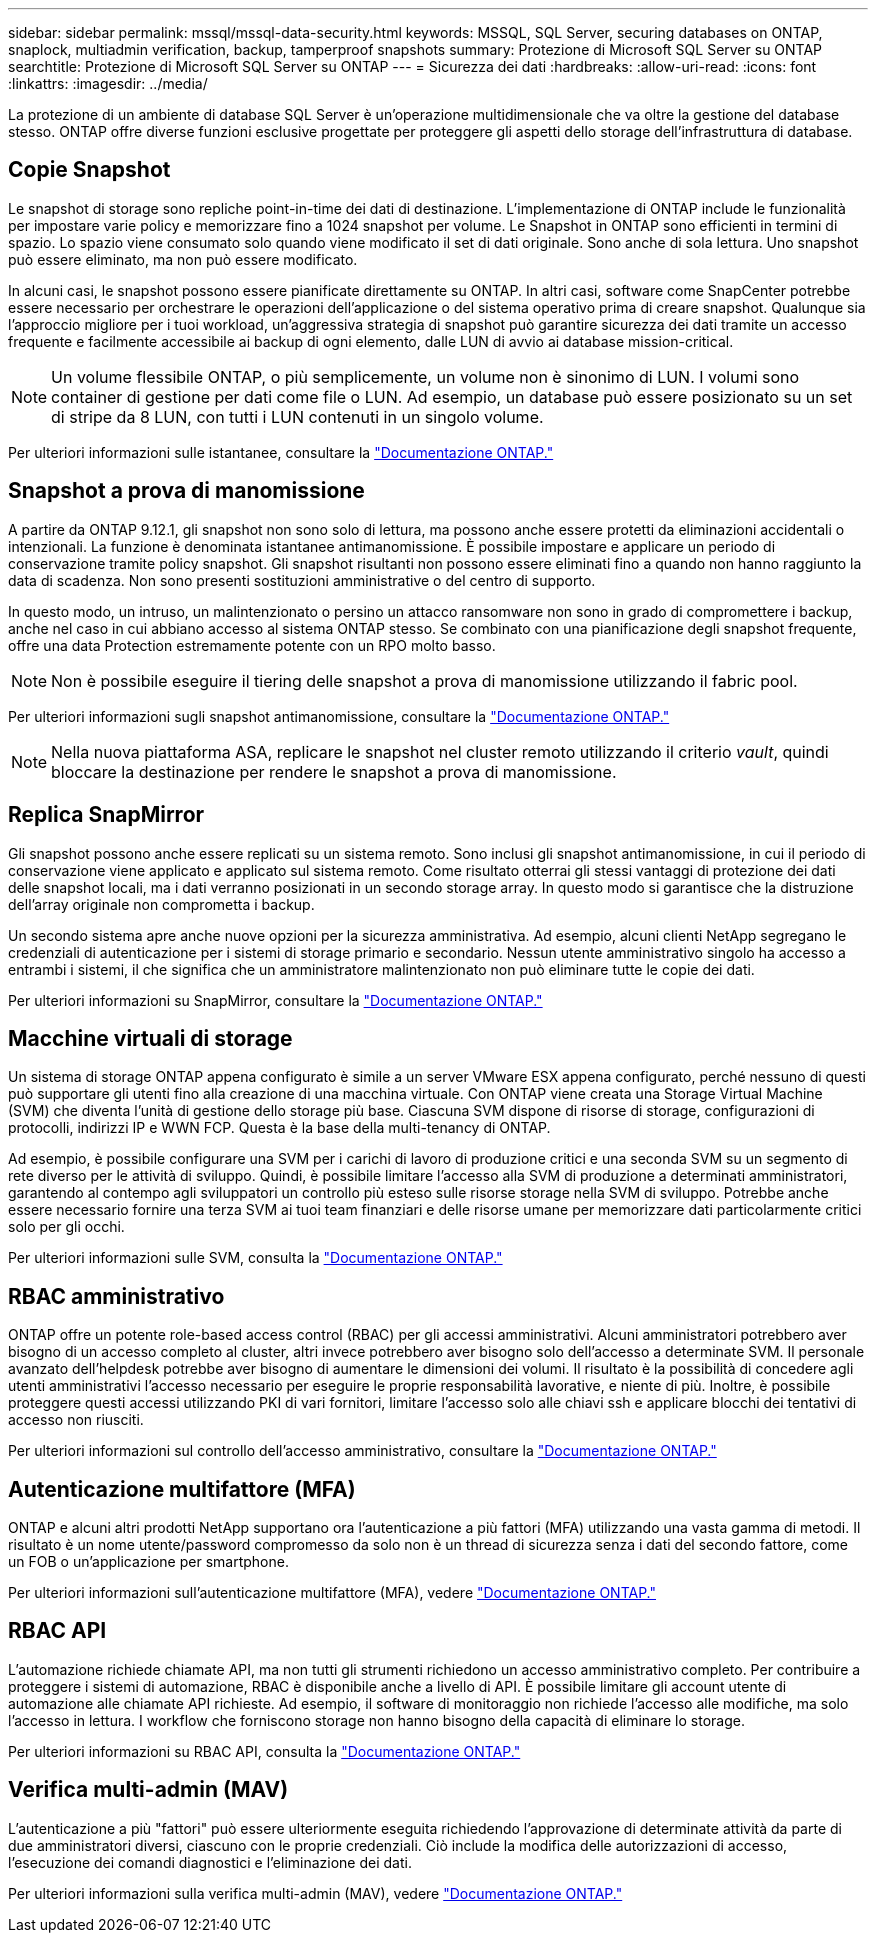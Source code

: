 ---
sidebar: sidebar 
permalink: mssql/mssql-data-security.html 
keywords: MSSQL, SQL Server, securing databases on ONTAP, snaplock, multiadmin verification, backup, tamperproof snapshots 
summary: Protezione di Microsoft SQL Server su ONTAP 
searchtitle: Protezione di Microsoft SQL Server su ONTAP 
---
= Sicurezza dei dati
:hardbreaks:
:allow-uri-read: 
:icons: font
:linkattrs: 
:imagesdir: ../media/


[role="lead"]
La protezione di un ambiente di database SQL Server è un'operazione multidimensionale che va oltre la gestione del database stesso. ONTAP offre diverse funzioni esclusive progettate per proteggere gli aspetti dello storage dell'infrastruttura di database.



== Copie Snapshot

Le snapshot di storage sono repliche point-in-time dei dati di destinazione. L'implementazione di ONTAP include le funzionalità per impostare varie policy e memorizzare fino a 1024 snapshot per volume. Le Snapshot in ONTAP sono efficienti in termini di spazio. Lo spazio viene consumato solo quando viene modificato il set di dati originale. Sono anche di sola lettura. Uno snapshot può essere eliminato, ma non può essere modificato.

In alcuni casi, le snapshot possono essere pianificate direttamente su ONTAP. In altri casi, software come SnapCenter potrebbe essere necessario per orchestrare le operazioni dell'applicazione o del sistema operativo prima di creare snapshot. Qualunque sia l'approccio migliore per i tuoi workload, un'aggressiva strategia di snapshot può garantire sicurezza dei dati tramite un accesso frequente e facilmente accessibile ai backup di ogni elemento, dalle LUN di avvio ai database mission-critical.

[NOTE]
====
Un volume flessibile ONTAP, o più semplicemente, un volume non è sinonimo di LUN. I volumi sono container di gestione per dati come file o LUN. Ad esempio, un database può essere posizionato su un set di stripe da 8 LUN, con tutti i LUN contenuti in un singolo volume.

====
Per ulteriori informazioni sulle istantanee, consultare la link:https://docs.netapp.com/us-en/ontap/data-protection/manage-local-snapshot-copies-concept.html["Documentazione ONTAP."]



== Snapshot a prova di manomissione

A partire da ONTAP 9.12.1, gli snapshot non sono solo di lettura, ma possono anche essere protetti da eliminazioni accidentali o intenzionali. La funzione è denominata istantanee antimanomissione. È possibile impostare e applicare un periodo di conservazione tramite policy snapshot. Gli snapshot risultanti non possono essere eliminati fino a quando non hanno raggiunto la data di scadenza. Non sono presenti sostituzioni amministrative o del centro di supporto.

In questo modo, un intruso, un malintenzionato o persino un attacco ransomware non sono in grado di compromettere i backup, anche nel caso in cui abbiano accesso al sistema ONTAP stesso. Se combinato con una pianificazione degli snapshot frequente, offre una data Protection estremamente potente con un RPO molto basso.


NOTE: Non è possibile eseguire il tiering delle snapshot a prova di manomissione utilizzando il fabric pool.

Per ulteriori informazioni sugli snapshot antimanomissione, consultare la link:https://docs.netapp.com/us-en/ontap/snaplock/snapshot-lock-concept.html["Documentazione ONTAP."]


NOTE: Nella nuova piattaforma ASA, replicare le snapshot nel cluster remoto utilizzando il criterio _vault_, quindi bloccare la destinazione per rendere le snapshot a prova di manomissione.



== Replica SnapMirror

Gli snapshot possono anche essere replicati su un sistema remoto. Sono inclusi gli snapshot antimanomissione, in cui il periodo di conservazione viene applicato e applicato sul sistema remoto. Come risultato otterrai gli stessi vantaggi di protezione dei dati delle snapshot locali, ma i dati verranno posizionati in un secondo storage array. In questo modo si garantisce che la distruzione dell'array originale non comprometta i backup.

Un secondo sistema apre anche nuove opzioni per la sicurezza amministrativa. Ad esempio, alcuni clienti NetApp segregano le credenziali di autenticazione per i sistemi di storage primario e secondario. Nessun utente amministrativo singolo ha accesso a entrambi i sistemi, il che significa che un amministratore malintenzionato non può eliminare tutte le copie dei dati.

Per ulteriori informazioni su SnapMirror, consultare la link:https://docs.netapp.com/us-en/ontap/data-protection/snapmirror-unified-replication-concept.html["Documentazione ONTAP."]



== Macchine virtuali di storage

Un sistema di storage ONTAP appena configurato è simile a un server VMware ESX appena configurato, perché nessuno di questi può supportare gli utenti fino alla creazione di una macchina virtuale. Con ONTAP viene creata una Storage Virtual Machine (SVM) che diventa l'unità di gestione dello storage più base. Ciascuna SVM dispone di risorse di storage, configurazioni di protocolli, indirizzi IP e WWN FCP. Questa è la base della multi-tenancy di ONTAP.

Ad esempio, è possibile configurare una SVM per i carichi di lavoro di produzione critici e una seconda SVM su un segmento di rete diverso per le attività di sviluppo. Quindi, è possibile limitare l'accesso alla SVM di produzione a determinati amministratori, garantendo al contempo agli sviluppatori un controllo più esteso sulle risorse storage nella SVM di sviluppo. Potrebbe anche essere necessario fornire una terza SVM ai tuoi team finanziari e delle risorse umane per memorizzare dati particolarmente critici solo per gli occhi.

Per ulteriori informazioni sulle SVM, consulta la link:https://docs.netapp.com/us-en/ontap/concepts/storage-virtualization-concept.html["Documentazione ONTAP."]



== RBAC amministrativo

ONTAP offre un potente role-based access control (RBAC) per gli accessi amministrativi. Alcuni amministratori potrebbero aver bisogno di un accesso completo al cluster, altri invece potrebbero aver bisogno solo dell'accesso a determinate SVM. Il personale avanzato dell'helpdesk potrebbe aver bisogno di aumentare le dimensioni dei volumi. Il risultato è la possibilità di concedere agli utenti amministrativi l'accesso necessario per eseguire le proprie responsabilità lavorative, e niente di più. Inoltre, è possibile proteggere questi accessi utilizzando PKI di vari fornitori, limitare l'accesso solo alle chiavi ssh e applicare blocchi dei tentativi di accesso non riusciti.

Per ulteriori informazioni sul controllo dell'accesso amministrativo, consultare la link:https://docs.netapp.com/us-en/ontap/authentication/manage-access-control-roles-concept.html["Documentazione ONTAP."]



== Autenticazione multifattore (MFA)

ONTAP e alcuni altri prodotti NetApp supportano ora l'autenticazione a più fattori (MFA) utilizzando una vasta gamma di metodi. Il risultato è un nome utente/password compromesso da solo non è un thread di sicurezza senza i dati del secondo fattore, come un FOB o un'applicazione per smartphone.

Per ulteriori informazioni sull'autenticazione multifattore (MFA), vedere link:https://docs.netapp.com/us-en/ontap/authentication/mfa-overview.html["Documentazione ONTAP."]



== RBAC API

L'automazione richiede chiamate API, ma non tutti gli strumenti richiedono un accesso amministrativo completo. Per contribuire a proteggere i sistemi di automazione, RBAC è disponibile anche a livello di API. È possibile limitare gli account utente di automazione alle chiamate API richieste. Ad esempio, il software di monitoraggio non richiede l'accesso alle modifiche, ma solo l'accesso in lettura. I workflow che forniscono storage non hanno bisogno della capacità di eliminare lo storage.

Per ulteriori informazioni su RBAC API, consulta la link:https://docs.netapp.com/us-en/ontap-automation/rest/rbac_overview.html["Documentazione ONTAP."]



== Verifica multi-admin (MAV)

L'autenticazione a più "fattori" può essere ulteriormente eseguita richiedendo l'approvazione di determinate attività da parte di due amministratori diversi, ciascuno con le proprie credenziali. Ciò include la modifica delle autorizzazioni di accesso, l'esecuzione dei comandi diagnostici e l'eliminazione dei dati.

Per ulteriori informazioni sulla verifica multi-admin (MAV), vedere link:https://docs.netapp.com/us-en/ontap/multi-admin-verify/index.html["Documentazione ONTAP."]
